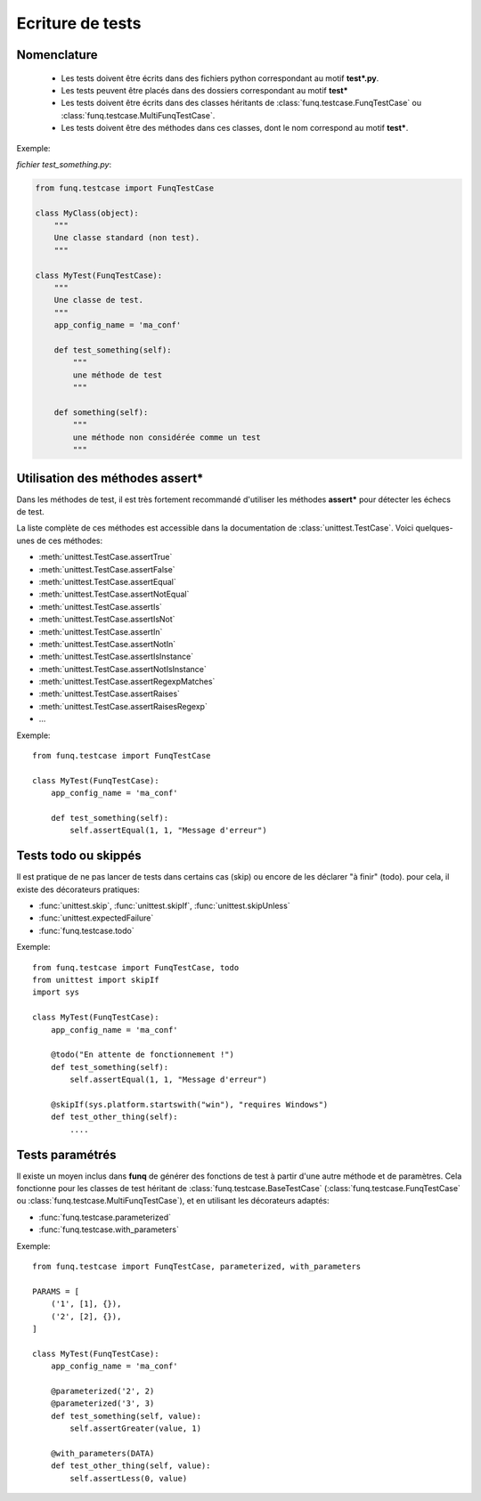 Ecriture de tests
=================

Nomenclature
------------

 - Les tests doivent être écrits dans des fichiers python correspondant au motif **test\*.py**.
 - Les tests peuvent être placés dans des dossiers correspondant au motif **test\***
 - Les tests doivent être écrits dans des classes héritants de :class:`funq.testcase.FunqTestCase`
   ou :class:`funq.testcase.MultiFunqTestCase`.
 - Les tests doivent être des méthodes dans ces classes, dont le nom correspond au motif **test\***.

Exemple:

*fichier test_something.py*:

.. code-block:: python
  
  from funq.testcase import FunqTestCase
  
  class MyClass(object):
      """
      Une classe standard (non test).
      """
  
  class MyTest(FunqTestCase):
      """
      Une classe de test.
      """
      app_config_name = 'ma_conf'
      
      def test_something(self):
          """
          une méthode de test
          """
      
      def something(self):
          """
          une méthode non considérée comme un test
          """

Utilisation des méthodes **assert\***
-------------------------------------

Dans les méthodes de test, il est très fortement recommandé d'utiliser les méthodes
**assert\*** pour détecter les échecs de test.

La liste complète de ces méthodes est accessible dans la documentation de
:class:`unittest.TestCase`. Voici quelques-unes de ces méthodes:

- :meth:`unittest.TestCase.assertTrue`
- :meth:`unittest.TestCase.assertFalse`
- :meth:`unittest.TestCase.assertEqual`
- :meth:`unittest.TestCase.assertNotEqual`
- :meth:`unittest.TestCase.assertIs`
- :meth:`unittest.TestCase.assertIsNot`
- :meth:`unittest.TestCase.assertIn`
- :meth:`unittest.TestCase.assertNotIn`
- :meth:`unittest.TestCase.assertIsInstance`
- :meth:`unittest.TestCase.assertNotIsInstance`
- :meth:`unittest.TestCase.assertRegexpMatches`
- :meth:`unittest.TestCase.assertRaises`
- :meth:`unittest.TestCase.assertRaisesRegexp`
- ...

Exemple::
  
  from funq.testcase import FunqTestCase
  
  class MyTest(FunqTestCase):
      app_config_name = 'ma_conf'
      
      def test_something(self):
          self.assertEqual(1, 1, "Message d'erreur")

Tests todo ou skippés
---------------------

Il est pratique de ne pas lancer de tests dans certains cas (skip) ou encore
de les déclarer "à finir" (todo). pour cela, il existe des décorateurs pratiques:

- :func:`unittest.skip`, :func:`unittest.skipIf`, :func:`unittest.skipUnless`
- :func:`unittest.expectedFailure`
- :func:`funq.testcase.todo`

Exemple::
  
  from funq.testcase import FunqTestCase, todo
  from unittest import skipIf
  import sys
  
  class MyTest(FunqTestCase):
      app_config_name = 'ma_conf'
      
      @todo("En attente de fonctionnement !")
      def test_something(self):
          self.assertEqual(1, 1, "Message d'erreur")
      
      @skipIf(sys.platform.startswith("win"), "requires Windows")
      def test_other_thing(self):
          ....

Tests paramétrés
----------------

Il existe un moyen inclus dans **funq** de générer des fonctions de test à partir
d'une autre méthode et de paramètres. Cela fonctionne pour les classes de test
héritant de :class:`funq.testcase.BaseTestCase` (:class:`funq.testcase.FunqTestCase`
ou :class:`funq.testcase.MultiFunqTestCase`), et en utilisant les décorateurs adaptés:

- :func:`funq.testcase.parameterized`
- :func:`funq.testcase.with_parameters`

Exemple::
  
  from funq.testcase import FunqTestCase, parameterized, with_parameters
  
  PARAMS = [
      ('1', [1], {}),
      ('2', [2], {}),
  ]
  
  class MyTest(FunqTestCase):
      app_config_name = 'ma_conf'
      
      @parameterized('2', 2)
      @parameterized('3', 3)
      def test_something(self, value):
          self.assertGreater(value, 1)
      
      @with_parameters(DATA)
      def test_other_thing(self, value):
          self.assertLess(0, value)
